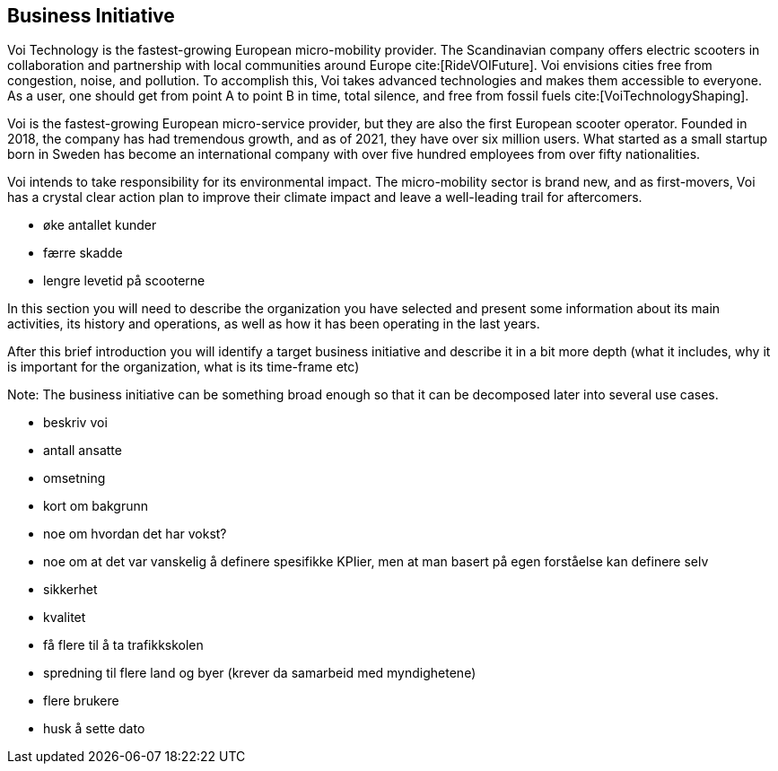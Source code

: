 [[business_initiative]]
== Business Initiative

Voi Technology is the fastest-growing European micro-mobility provider. 
The Scandinavian company offers electric scooters in collaboration and partnership with local communities around Europe cite:[RideVOIFuture]. 
Voi envisions cities free from congestion, noise, and pollution. 
To accomplish this, Voi takes advanced technologies and makes them accessible to everyone.
As a user, one should get from point A to point B in time, total silence, and free from fossil fuels cite:[VoiTechnologyShaping]. 

Voi is the fastest-growing European micro-service provider, but they are also the first European scooter operator. 
Founded in 2018, the company has had tremendous growth, and as of 2021, they have over six million users. 
What started as a small startup born in Sweden has become an international company with over five hundred employees from over fifty nationalities. 

Voi intends to take responsibility for its environmental impact.
The micro-mobility sector is brand new, and as first-movers, Voi has a crystal clear action plan to improve their climate impact and leave a well-leading trail for aftercomers. 


- øke antallet kunder
- færre skadde
- lengre levetid på scooterne






In this section you will need to describe the organization you have selected and present some information about its main activities, its history and operations, as well as how it has been operating in the last years. 

After this brief introduction you will identify a target business initiative and describe it in a bit more depth (what it includes, why it is important for the organization, what is its time-frame etc)

Note: 
The business initiative can be something broad enough so that it can be decomposed later into several use cases.

- beskriv voi
	- antall ansatte
	- omsetning
	- kort om bakgrunn
	- noe om hvordan det har vokst?


- noe om at det var vanskelig å definere spesifikke KPIier, men at man basert på egen forståelse kan definere selv
	- sikkerhet
	- kvalitet
	- få flere til å ta trafikkskolen
	- spredning til flere land og byer (krever da samarbeid med myndighetene)
	- flere brukere

- husk å sette dato